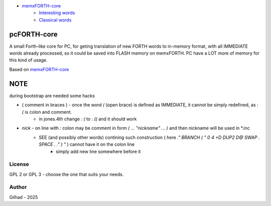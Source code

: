 
.. image:: MemxFORTHChipandColorfulStack.png
	:width: 250
	:target: MemxFORTHChipandColorfulStack.png

- `memxFORTH-core <#memxforth-core>`__
	- `Interesting words <#interesting-words>`__
	- `Classical words <#classical-words>`__

pcFORTH-core
==============

A small Forth-like core for PC, for geting translation of new FORTH words to in-memory format, with all IMMEDIATE words already processed, so it could be saved into FLASH memory on memxFORTH. PC have a LOT more of memory for this kind of usage.

Based on `memxFORTH-core <https://github.com/githubgilhad/memxFORTH-core>`__

NOTE
====

during bootstrap are needed some hacks

* ( comment in braces ) - once the word `(` (open brace) is defined as IMMEDIATE, it cannot be simply redefined, as `: (` is colon and comment.
	* in jones.4th change `: (` to `: ((` and it should work
* `nick` - on line with `:` colon may be comment in form `( ... "nickname" ... )` and then nickname will be used in \*.inc 
	* SEE (and possibly other words) contining such construction ( here `." BRANCH ( " 0 4 +D DUP2 D@ SWAP . SPACE . ." ) "` ) cannot have it on the colon line 
		* simply add new line somewhere before it

License
-------
GPL 2 or GPL 3 - choose the one that suits your needs.

Author
------
Gilhad - 2025
